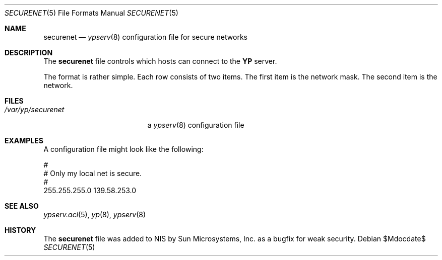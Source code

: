 .\"	$OpenBSD: securenet.5,v 1.11 2007/05/31 19:20:31 jmc Exp $
.\"
.\" Copyright (c) 1994 Mats O Jansson <moj@stacken.kth.se>
.\" All rights reserved.
.\"
.\" Redistribution and use in source and binary forms, with or without
.\" modification, are permitted provided that the following conditions
.\" are met:
.\" 1. Redistributions of source code must retain the above copyright
.\"    notice, this list of conditions and the following disclaimer.
.\" 2. Redistributions in binary form must reproduce the above copyright
.\"    notice, this list of conditions and the following disclaimer in the
.\"    documentation and/or other materials provided with the distribution.
.\"
.\" THIS SOFTWARE IS PROVIDED BY THE AUTHOR ``AS IS'' AND ANY EXPRESS
.\" OR IMPLIED WARRANTIES, INCLUDING, BUT NOT LIMITED TO, THE IMPLIED
.\" WARRANTIES OF MERCHANTABILITY AND FITNESS FOR A PARTICULAR PURPOSE
.\" ARE DISCLAIMED.  IN NO EVENT SHALL THE AUTHOR BE LIABLE FOR ANY
.\" DIRECT, INDIRECT, INCIDENTAL, SPECIAL, EXEMPLARY, OR CONSEQUENTIAL
.\" DAMAGES (INCLUDING, BUT NOT LIMITED TO, PROCUREMENT OF SUBSTITUTE GOODS
.\" OR SERVICES; LOSS OF USE, DATA, OR PROFITS; OR BUSINESS INTERRUPTION)
.\" HOWEVER CAUSED AND ON ANY THEORY OF LIABILITY, WHETHER IN CONTRACT, STRICT
.\" LIABILITY, OR TORT (INCLUDING NEGLIGENCE OR OTHERWISE) ARISING IN ANY WAY
.\" OUT OF THE USE OF THIS SOFTWARE, EVEN IF ADVISED OF THE POSSIBILITY OF
.\" SUCH DAMAGE.
.\"
.Dd $Mdocdate$
.Dt SECURENET 5
.Os
.Sh NAME
.Nm securenet
.Nd
.Xr ypserv 8
configuration file for secure networks
.Sh DESCRIPTION
The
.Nm
file controls which hosts can connect to the
.Nm YP
server.
.Pp
The format is rather simple.
Each row consists of two items.
The first item is the network mask.
The second item is the network.
.Sh FILES
.Bl -tag -width /var/yp/securenet -compact
.It Pa /var/yp/securenet
a
.Xr ypserv 8
configuration file
.El
.Sh EXAMPLES
A configuration file might look like the following:
.Bd -literal
#
# Only my local net is secure.
#
255.255.255.0 139.58.253.0
.Ed
.Sh SEE ALSO
.Xr ypserv.acl 5 ,
.Xr yp 8 ,
.Xr ypserv 8
.Sh HISTORY
The
.Nm securenet
file was added to
.Tn NIS
by Sun Microsystems, Inc. as a bugfix for weak security.
